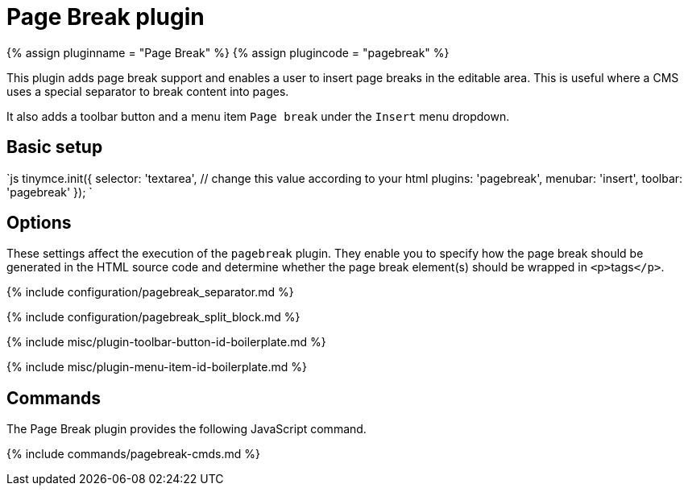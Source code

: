 = Page Break plugin
:controls: toolbar button, menu item
:description: Add a page break.
:keywords: pagebreak insert pagebreak_separator pagebreak_split_block
:title_nav: Page Break

{% assign pluginname = "Page Break" %}
{% assign plugincode = "pagebreak" %}

This plugin adds page break support and enables a user to insert page breaks in the editable area. This is useful where a CMS uses a special separator to break content into pages.

It also adds a toolbar button and a menu item `Page break` under the `Insert` menu dropdown.

== Basic setup

`js
tinymce.init({
  selector: 'textarea',  // change this value according to your html
  plugins: 'pagebreak',
  menubar: 'insert',
  toolbar: 'pagebreak'
});
`

== Options

These settings affect the execution of the `pagebreak` plugin. They enable you to specify how the page break should be generated in the HTML source code and determine whether the page break element(s) should be wrapped in ``<p>``tags``</p>``.

{% include configuration/pagebreak_separator.md %}

{% include configuration/pagebreak_split_block.md %}

{% include misc/plugin-toolbar-button-id-boilerplate.md %}

{% include misc/plugin-menu-item-id-boilerplate.md %}

== Commands

The Page Break plugin provides the following JavaScript command.

{% include commands/pagebreak-cmds.md %}
